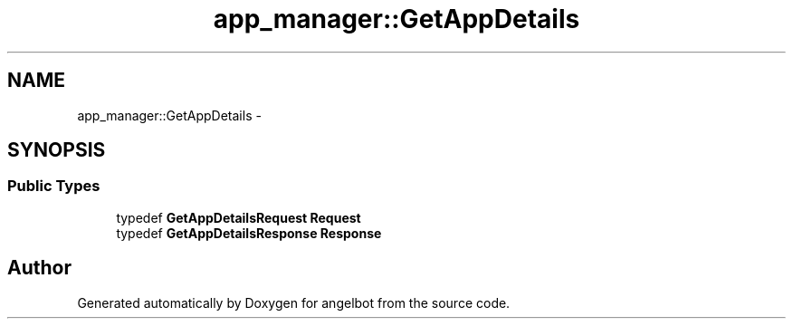 .TH "app_manager::GetAppDetails" 3 "Sat Jul 9 2016" "angelbot" \" -*- nroff -*-
.ad l
.nh
.SH NAME
app_manager::GetAppDetails \- 
.SH SYNOPSIS
.br
.PP
.SS "Public Types"

.in +1c
.ti -1c
.RI "typedef \fBGetAppDetailsRequest\fP \fBRequest\fP"
.br
.ti -1c
.RI "typedef \fBGetAppDetailsResponse\fP \fBResponse\fP"
.br
.in -1c

.SH "Author"
.PP 
Generated automatically by Doxygen for angelbot from the source code\&.
